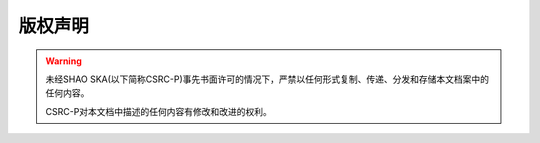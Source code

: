 版权声明
========


.. warning::
    未经SHAO SKA(以下简称CSRC-P)事先书面许可的情况下，严禁以任何形式复制、传递、分发和存储本文档案中的任何内容。

    CSRC-P对本文档中描述的任何内容有修改和改进的权利。
